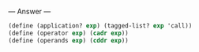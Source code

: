 
--- Answer ---

#+BEGIN_SRC scheme
(define (application? exp) (tagged-list? exp 'call)) 
(define (operator exp) (cadr exp)) 
(define (operands exp) (cddr exp))
#+END_SRC
